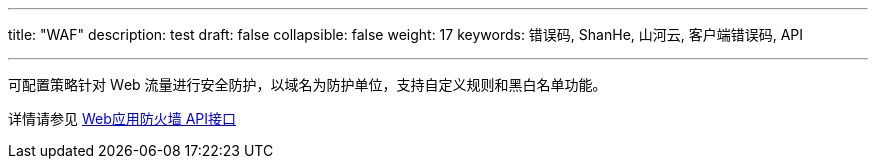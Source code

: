---
title: "WAF"
description: test
draft: false
collapsible: false
weight: 17
keywords: 错误码, ShanHe, 山河云, 客户端错误码, API

---
可配置策略针对 Ｗeb 流量进行安全防护，以域名为防护单位，支持自定义规则和黑白名单功能。

详情请参见 link:../../../../security/waf/api/command_list/add_waf_rules/[Web应用防火墙 API接口]
